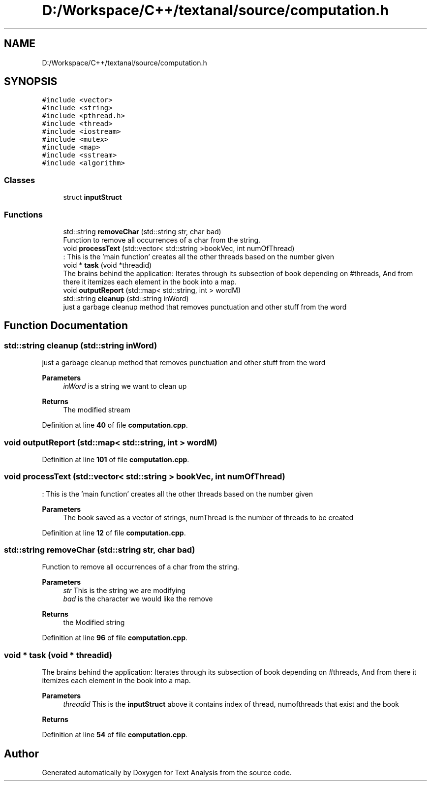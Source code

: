 .TH "D:/Workspace/C++/textanal/source/computation.h" 3 "Wed Jan 19 2022" "Version .3" "Text Analysis" \" -*- nroff -*-
.ad l
.nh
.SH NAME
D:/Workspace/C++/textanal/source/computation.h
.SH SYNOPSIS
.br
.PP
\fC#include <vector>\fP
.br
\fC#include <string>\fP
.br
\fC#include <pthread\&.h>\fP
.br
\fC#include <thread>\fP
.br
\fC#include <iostream>\fP
.br
\fC#include <mutex>\fP
.br
\fC#include <map>\fP
.br
\fC#include <sstream>\fP
.br
\fC#include <algorithm>\fP
.br

.SS "Classes"

.in +1c
.ti -1c
.RI "struct \fBinputStruct\fP"
.br
.in -1c
.SS "Functions"

.in +1c
.ti -1c
.RI "std::string \fBremoveChar\fP (std::string str, char bad)"
.br
.RI "Function to remove all occurrences of a char from the string\&. "
.ti -1c
.RI "void \fBprocessText\fP (std::vector< std::string >bookVec, int numOfThread)"
.br
.RI ": This is the 'main function' creates all the other threads based on the number given "
.ti -1c
.RI "void * \fBtask\fP (void *threadid)"
.br
.RI "The brains behind the application: Iterates through its subsection of book depending on #threads, And from there it itemizes each element in the book into a map\&. "
.ti -1c
.RI "void \fBoutputReport\fP (std::map< std::string, int > wordM)"
.br
.ti -1c
.RI "std::string \fBcleanup\fP (std::string inWord)"
.br
.RI "just a garbage cleanup method that removes punctuation and other stuff from the word "
.in -1c
.SH "Function Documentation"
.PP 
.SS "std::string cleanup (std::string inWord)"

.PP
just a garbage cleanup method that removes punctuation and other stuff from the word 
.PP
\fBParameters\fP
.RS 4
\fIinWord\fP is a string we want to clean up 
.RE
.PP
\fBReturns\fP
.RS 4
The modified stream 
.RE
.PP

.PP
Definition at line \fB40\fP of file \fBcomputation\&.cpp\fP\&.
.SS "void outputReport (std::map< std::string, int > wordM)"

.PP
Definition at line \fB101\fP of file \fBcomputation\&.cpp\fP\&.
.SS "void processText (std::vector< std::string > bookVec, int numOfThread)"

.PP
: This is the 'main function' creates all the other threads based on the number given 
.PP
\fBParameters\fP
.RS 4
\fI\fP The book saved as a vector of strings, numThread is the number of threads to be created 
.RE
.PP

.PP
Definition at line \fB12\fP of file \fBcomputation\&.cpp\fP\&.
.SS "std::string removeChar (std::string str, char bad)"

.PP
Function to remove all occurrences of a char from the string\&. 
.PP
\fBParameters\fP
.RS 4
\fIstr\fP This is the string we are modifying 
.br
\fIbad\fP is the character we would like the remove 
.RE
.PP
\fBReturns\fP
.RS 4
the Modified string 
.RE
.PP

.PP
Definition at line \fB96\fP of file \fBcomputation\&.cpp\fP\&.
.SS "void * task (void * threadid)"

.PP
The brains behind the application: Iterates through its subsection of book depending on #threads, And from there it itemizes each element in the book into a map\&. 
.PP
\fBParameters\fP
.RS 4
\fIthreadid\fP This is the \fBinputStruct\fP above it contains index of thread, numofthreads that exist and the book 
.RE
.PP
\fBReturns\fP
.RS 4
.RE
.PP

.PP
Definition at line \fB54\fP of file \fBcomputation\&.cpp\fP\&.
.SH "Author"
.PP 
Generated automatically by Doxygen for Text Analysis from the source code\&.
